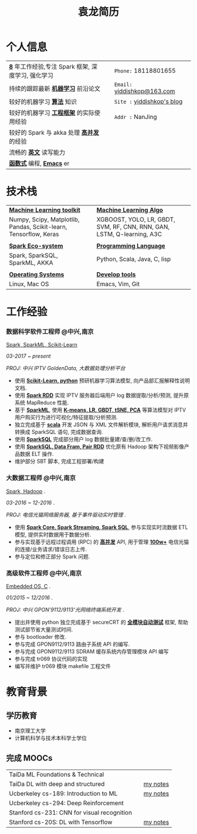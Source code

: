 #+TITLE: 袁龙简历
#+OPTIONS:     toc:nil num:nil author:nil date:nil
#+LaTeX_HEADER: \usepackage[left=0.3in,top=0.3in,right=0.3in,bottom=1in]{geometry}
#+LATEX_CLASS_OPTIONS: [10pt]
#+LaTeX_HEADER: \usepackage{palatino}
#+LaTeX_HEADER: \usepackage{fancyhdr}
#+LaTeX_HEADER: \usepackage{sectsty}
#+LaTeX_HEADER: \usepackage{engord}
#+LaTeX_HEADER: \usepackage{cite}
#+LaTeX_HEADER: \usepackage{graphicx}
#+LaTeX_HEADER: \usepackage{setspace}
#+LaTeX_HEADER: \usepackage[compact]{titlesec}
#+LaTeX_HEADER: \usepackage[center]{caption}
#+LaTeX_HEADER: \usepackage{multirow}
#+LaTeX_HEADER: \usepackage{ifthen}
#+LaTeX_HEADER: \usepackage{longtable}
#+LaTeX_HEADER: \usepackage{color}
#+LaTeX_HEADER: \usepackage{amsmath}
#+LaTeX_HEADER: \usepackage{listings}
#+LaTeX_HEADER: \usepackage{pdfpages}
#+LaTeX_HEADER: \usepackage{nomencl}	% For glossary
#+LaTeX_HEADER: \usepackage{pdflscape}	% For landscape pictures and environment
#+LaTeX_HEADER: \usepackage{verbatim} 	% For multiline comment environments
#+LaTeX_HEADER: \usepackage[table]{xcolor}

* 个人信息
  #+ATTR_LATEX: :environment longtable :align p{8cm} p{1cm}|| p{7cm}
  | *_8_* 年工作经验,专注 Spark 框架, 深度学习, 强化学习  |   | =Phone:=	18118801655		 |
  | 持续的跟踪最新 *_机器学习_* 前沿论文				  |   | =Email:=	[[mailto:yiddishkop@163.com][yiddishkop@163.com]]  |
  | 较好的机器学习 *_算法_* 知识						  |   | =Site :=	[[https://yiddishkop.github.io/][yiddishkop's blog]]   |
  | 较好的机器学习 *_工程框架_* 的实际使用经验		    |   | =Addr :=	NanJing			 |
  | 较好的 Spark 与 akka 处理 *_高并发_* 的经验		   |   | 							    |
  | 流畅的 *_英文_* 读写能力							  |   | 							    |
  | *_函数式_* 编程, *_Emacs_* er						 |   | 							    |

* 技术栈
  #+ATTR_LATEX: :environment longtable :align p{6cm} p{3cm} p{7cm}
  | _*Machine Learning toolkit*_                                          |      | _*Machine Learning Algo*_                                                 |
  | Numpy, Scipy, Matplotlib, Pandas, Scikit-learn, Tensorflow, Keras     | 	 | XGBOOST, YOLO, LR, GBDT, SVM, RF, CNN, RNN, GAN, LSTM, Q-learning, A3C    |
  |                                                                       | 	 |                                                                           |
  | _*Spark Eco-system*_												  | 	 | _*Programming Language*_												  |
  | Spark, SparkSQL, SparkML, AKKA									    | 	 | Python, Scala, Java, C, lisp											  |
  |                                                                       | 	 |                                                                           |
  | _*Operating Systems*_												 | 	 | _*Develop tools*_														 |
  | Linux, Mac OS														 | 	 | Emacs, Vim, Git														   |

* 工作经验
*** 数据科学软件工程师 @中兴,南京
    _Spark, SparkML, Scikit-Learn_

    /03-2017 ~ present/

    /PROJ: 中兴 IPTV GoldenData, 大数据处理分析平台/

    - 使用 *_Scikit-Learn, python_* 预研机器学习算法模型, 向产品部汇报解释性说明文档.
    - 使用 *_Spark RDD_* 实现 IPTV 服务器后端用户 log 数据提取/分析/预测, 提升原系统 MapReduce 性能.
    - 基于 *_SparkML_*, 使用 *_K-means, LR, GBDT, tSNE, PCA_* 等算法模型对 IPTV 用户购买行为进行可视化/特征提取/分析预测.
    - 独立完成基于 *_scala_* 开发 JSON 与 XML 文件解析模块, 解析用户请求消息并转换成 SparkSQL 语句, 完成数据查询.
    - 使用 *_SparkSQL_* 完成部分用户 log 数据批量建/查/删/改工作.
    - 使用 *_SparkSQL, Data Fram, Pair RDD_* 优化原有 Hadoop 架构下视频影像产品数据 ELT 操作.
    - 维护部分 SBT 脚本, 完成工程部署/构建

*** 大数据工程师 @中兴,南京
 _Spark, Hadoop_ .

 /03-2016 ~ 12-2016/ .

 /PROJ: 电信光猫网络服务器, 基于事件驱动实时管理/ .

    - 使用 *_Spark Core, Spark Streaming, Spark SQL_*, 参与实现实时流数据 ETL 模型, 提供实时数据用于数据分析.
    - 参与实现基于远程过程调用 (RPC) 的 *_高并发_* API, 用于管理 *_100w+_* 电信光猫的连接/业务请求/错误日志上传.
    - 参与定位和修正部分 Spark 问题.

*** 高级软件工程师 @中兴,南京
    _Embedded OS, C_ .

    /01/2015 ~ 12/2016/ .

    /PROJ: 中兴 GPON'9112/9113'光网络终端系统开发/ .

    - 提出并使用 python 独立完成基于 secureCRT 的 *_全模块自动测试_* 框架, 帮助测试部节省大量测试时间.
    - 参与 bootloader 修改.
    - 参与完成 GPON9112/9113 路由子系统 API 的编写.
    - 参与完成 GPON9112/9113 SDRAM 缓存系统内存管理模块 API 编写
    - 参与完成 tr069 协议代码的实现
    - 编写并维护 tr069 模块 makefile 工程文件
* 教育背景
** 学历教育
   - 南京理工大学
   - 计算机科学与技术本科学士学位
** 完成 MOOCs
   #+ATTR_LATEX: :environment longtable :align p{9cm} p{2cm} p{7cm}
   | TaiDa ML Foundations & Technical            |   |          |
   | TaiDa DL with deep and structured           |   | [[https://yiddishkop.github.io/DataScience.html#orgeeb8a29][my notes]] |
   | Ucberkeley cs-189: Introduction to ML       |   | [[https://yiddishkop.github.io/DataScience.html#org5eba30f][my notes]] |
   | Ucberkeley cs-294: Deep Reinforcement       |   |          |
   | Stanford cs-231: CNN for visual recognition |   |          |
   | Stanford cs-20S: DL with Tensorflow         |   | [[https://yiddishkop.github.io/DataScience.html#org7a6e1b3][my notes]] |
